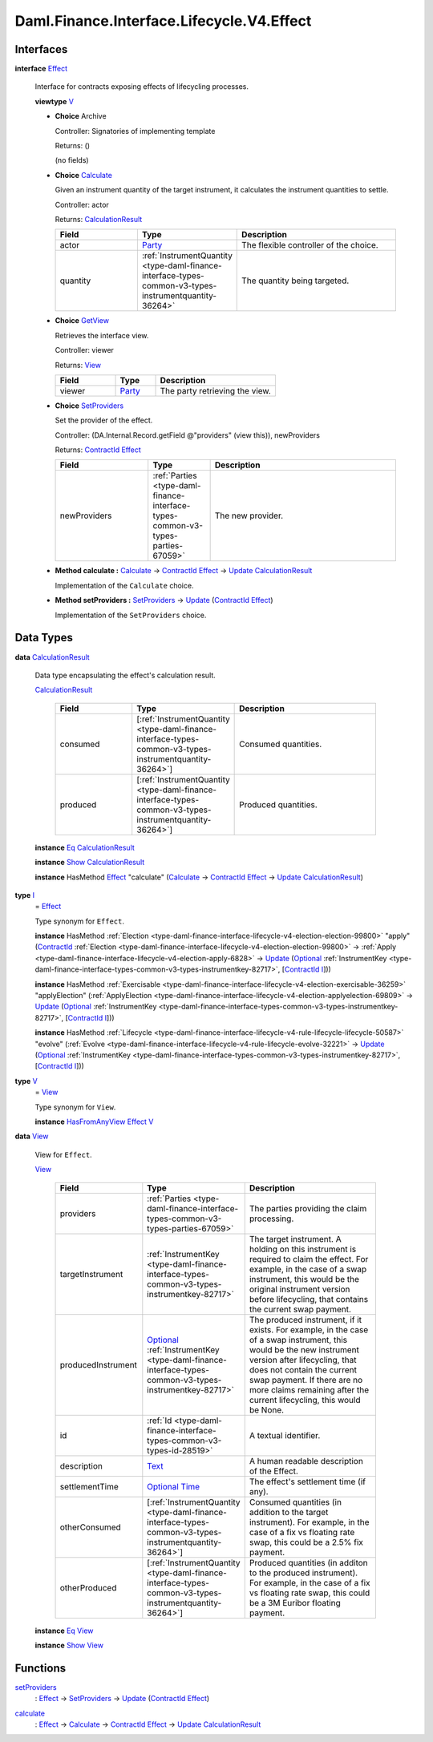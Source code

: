 .. Copyright (c) 2024 Digital Asset (Switzerland) GmbH and/or its affiliates. All rights reserved.
.. SPDX-License-Identifier: Apache-2.0

.. _module-daml-finance-interface-lifecycle-v4-effect-48507:

Daml.Finance.Interface.Lifecycle.V4.Effect
==========================================

Interfaces
----------

.. _type-daml-finance-interface-lifecycle-v4-effect-effect-33904:

**interface** `Effect <type-daml-finance-interface-lifecycle-v4-effect-effect-33904_>`_

  Interface for contracts exposing effects of lifecycling processes\.

  **viewtype** `V <type-daml-finance-interface-lifecycle-v4-effect-v-50682_>`_

  + **Choice** Archive

    Controller\: Signatories of implementing template

    Returns\: ()

    (no fields)

  + .. _type-daml-finance-interface-lifecycle-v4-effect-calculate-57344:

    **Choice** `Calculate <type-daml-finance-interface-lifecycle-v4-effect-calculate-57344_>`_

    Given an instrument quantity of the target instrument, it calculates the instrument
    quantities to settle\.

    Controller\: actor

    Returns\: `CalculationResult <type-daml-finance-interface-lifecycle-v4-effect-calculationresult-17392_>`_

    .. list-table::
       :widths: 15 10 30
       :header-rows: 1

       * - Field
         - Type
         - Description
       * - actor
         - `Party <https://docs.daml.com/daml/stdlib/Prelude.html#type-da-internal-lf-party-57932>`_
         - The flexible controller of the choice\.
       * - quantity
         - :ref:`InstrumentQuantity <type-daml-finance-interface-types-common-v3-types-instrumentquantity-36264>`
         - The quantity being targeted\.

  + .. _type-daml-finance-interface-lifecycle-v4-effect-getview-90853:

    **Choice** `GetView <type-daml-finance-interface-lifecycle-v4-effect-getview-90853_>`_

    Retrieves the interface view\.

    Controller\: viewer

    Returns\: `View <type-daml-finance-interface-lifecycle-v4-effect-view-53622_>`_

    .. list-table::
       :widths: 15 10 30
       :header-rows: 1

       * - Field
         - Type
         - Description
       * - viewer
         - `Party <https://docs.daml.com/daml/stdlib/Prelude.html#type-da-internal-lf-party-57932>`_
         - The party retrieving the view\.

  + .. _type-daml-finance-interface-lifecycle-v4-effect-setproviders-39879:

    **Choice** `SetProviders <type-daml-finance-interface-lifecycle-v4-effect-setproviders-39879_>`_

    Set the provider of the effect\.

    Controller\: (DA\.Internal\.Record\.getField @\"providers\" (view this)), newProviders

    Returns\: `ContractId <https://docs.daml.com/daml/stdlib/Prelude.html#type-da-internal-lf-contractid-95282>`_ `Effect <type-daml-finance-interface-lifecycle-v4-effect-effect-33904_>`_

    .. list-table::
       :widths: 15 10 30
       :header-rows: 1

       * - Field
         - Type
         - Description
       * - newProviders
         - :ref:`Parties <type-daml-finance-interface-types-common-v3-types-parties-67059>`
         - The new provider\.

  + **Method calculate \:** `Calculate <type-daml-finance-interface-lifecycle-v4-effect-calculate-57344_>`_ \-\> `ContractId <https://docs.daml.com/daml/stdlib/Prelude.html#type-da-internal-lf-contractid-95282>`_ `Effect <type-daml-finance-interface-lifecycle-v4-effect-effect-33904_>`_ \-\> `Update <https://docs.daml.com/daml/stdlib/Prelude.html#type-da-internal-lf-update-68072>`_ `CalculationResult <type-daml-finance-interface-lifecycle-v4-effect-calculationresult-17392_>`_

    Implementation of the ``Calculate`` choice\.

  + **Method setProviders \:** `SetProviders <type-daml-finance-interface-lifecycle-v4-effect-setproviders-39879_>`_ \-\> `Update <https://docs.daml.com/daml/stdlib/Prelude.html#type-da-internal-lf-update-68072>`_ (`ContractId <https://docs.daml.com/daml/stdlib/Prelude.html#type-da-internal-lf-contractid-95282>`_ `Effect <type-daml-finance-interface-lifecycle-v4-effect-effect-33904_>`_)

    Implementation of the ``SetProviders`` choice\.

Data Types
----------

.. _type-daml-finance-interface-lifecycle-v4-effect-calculationresult-17392:

**data** `CalculationResult <type-daml-finance-interface-lifecycle-v4-effect-calculationresult-17392_>`_

  Data type encapsulating the effect's calculation result\.

  .. _constr-daml-finance-interface-lifecycle-v4-effect-calculationresult-42457:

  `CalculationResult <constr-daml-finance-interface-lifecycle-v4-effect-calculationresult-42457_>`_

    .. list-table::
       :widths: 15 10 30
       :header-rows: 1

       * - Field
         - Type
         - Description
       * - consumed
         - \[:ref:`InstrumentQuantity <type-daml-finance-interface-types-common-v3-types-instrumentquantity-36264>`\]
         - Consumed quantities\.
       * - produced
         - \[:ref:`InstrumentQuantity <type-daml-finance-interface-types-common-v3-types-instrumentquantity-36264>`\]
         - Produced quantities\.

  **instance** `Eq <https://docs.daml.com/daml/stdlib/Prelude.html#class-ghc-classes-eq-22713>`_ `CalculationResult <type-daml-finance-interface-lifecycle-v4-effect-calculationresult-17392_>`_

  **instance** `Show <https://docs.daml.com/daml/stdlib/Prelude.html#class-ghc-show-show-65360>`_ `CalculationResult <type-daml-finance-interface-lifecycle-v4-effect-calculationresult-17392_>`_

  **instance** HasMethod `Effect <type-daml-finance-interface-lifecycle-v4-effect-effect-33904_>`_ \"calculate\" (`Calculate <type-daml-finance-interface-lifecycle-v4-effect-calculate-57344_>`_ \-\> `ContractId <https://docs.daml.com/daml/stdlib/Prelude.html#type-da-internal-lf-contractid-95282>`_ `Effect <type-daml-finance-interface-lifecycle-v4-effect-effect-33904_>`_ \-\> `Update <https://docs.daml.com/daml/stdlib/Prelude.html#type-da-internal-lf-update-68072>`_ `CalculationResult <type-daml-finance-interface-lifecycle-v4-effect-calculationresult-17392_>`_)

.. _type-daml-finance-interface-lifecycle-v4-effect-i-48349:

**type** `I <type-daml-finance-interface-lifecycle-v4-effect-i-48349_>`_
  \= `Effect <type-daml-finance-interface-lifecycle-v4-effect-effect-33904_>`_

  Type synonym for ``Effect``\.

  **instance** HasMethod :ref:`Election <type-daml-finance-interface-lifecycle-v4-election-election-99800>` \"apply\" (`ContractId <https://docs.daml.com/daml/stdlib/Prelude.html#type-da-internal-lf-contractid-95282>`_ :ref:`Election <type-daml-finance-interface-lifecycle-v4-election-election-99800>` \-\> :ref:`Apply <type-daml-finance-interface-lifecycle-v4-election-apply-6828>` \-\> `Update <https://docs.daml.com/daml/stdlib/Prelude.html#type-da-internal-lf-update-68072>`_ (`Optional <https://docs.daml.com/daml/stdlib/Prelude.html#type-da-internal-prelude-optional-37153>`_ :ref:`InstrumentKey <type-daml-finance-interface-types-common-v3-types-instrumentkey-82717>`, \[`ContractId <https://docs.daml.com/daml/stdlib/Prelude.html#type-da-internal-lf-contractid-95282>`_ `I <type-daml-finance-interface-lifecycle-v4-effect-i-48349_>`_\]))

  **instance** HasMethod :ref:`Exercisable <type-daml-finance-interface-lifecycle-v4-election-exercisable-36259>` \"applyElection\" (:ref:`ApplyElection <type-daml-finance-interface-lifecycle-v4-election-applyelection-69809>` \-\> `Update <https://docs.daml.com/daml/stdlib/Prelude.html#type-da-internal-lf-update-68072>`_ (`Optional <https://docs.daml.com/daml/stdlib/Prelude.html#type-da-internal-prelude-optional-37153>`_ :ref:`InstrumentKey <type-daml-finance-interface-types-common-v3-types-instrumentkey-82717>`, \[`ContractId <https://docs.daml.com/daml/stdlib/Prelude.html#type-da-internal-lf-contractid-95282>`_ `I <type-daml-finance-interface-lifecycle-v4-effect-i-48349_>`_\]))

  **instance** HasMethod :ref:`Lifecycle <type-daml-finance-interface-lifecycle-v4-rule-lifecycle-lifecycle-50587>` \"evolve\" (:ref:`Evolve <type-daml-finance-interface-lifecycle-v4-rule-lifecycle-evolve-32221>` \-\> `Update <https://docs.daml.com/daml/stdlib/Prelude.html#type-da-internal-lf-update-68072>`_ (`Optional <https://docs.daml.com/daml/stdlib/Prelude.html#type-da-internal-prelude-optional-37153>`_ :ref:`InstrumentKey <type-daml-finance-interface-types-common-v3-types-instrumentkey-82717>`, \[`ContractId <https://docs.daml.com/daml/stdlib/Prelude.html#type-da-internal-lf-contractid-95282>`_ `I <type-daml-finance-interface-lifecycle-v4-effect-i-48349_>`_\]))

.. _type-daml-finance-interface-lifecycle-v4-effect-v-50682:

**type** `V <type-daml-finance-interface-lifecycle-v4-effect-v-50682_>`_
  \= `View <type-daml-finance-interface-lifecycle-v4-effect-view-53622_>`_

  Type synonym for ``View``\.

  **instance** `HasFromAnyView <https://docs.daml.com/daml/stdlib/DA-Internal-Interface-AnyView.html#class-da-internal-interface-anyview-hasfromanyview-30108>`_ `Effect <type-daml-finance-interface-lifecycle-v4-effect-effect-33904_>`_ `V <type-daml-finance-interface-lifecycle-v4-effect-v-50682_>`_

.. _type-daml-finance-interface-lifecycle-v4-effect-view-53622:

**data** `View <type-daml-finance-interface-lifecycle-v4-effect-view-53622_>`_

  View for ``Effect``\.

  .. _constr-daml-finance-interface-lifecycle-v4-effect-view-76089:

  `View <constr-daml-finance-interface-lifecycle-v4-effect-view-76089_>`_

    .. list-table::
       :widths: 15 10 30
       :header-rows: 1

       * - Field
         - Type
         - Description
       * - providers
         - :ref:`Parties <type-daml-finance-interface-types-common-v3-types-parties-67059>`
         - The parties providing the claim processing\.
       * - targetInstrument
         - :ref:`InstrumentKey <type-daml-finance-interface-types-common-v3-types-instrumentkey-82717>`
         - The target instrument\. A holding on this instrument is required to claim the effect\. For example, in the case of a swap instrument, this would be the original instrument version before lifecycling, that contains the current swap payment\.
       * - producedInstrument
         - `Optional <https://docs.daml.com/daml/stdlib/Prelude.html#type-da-internal-prelude-optional-37153>`_ :ref:`InstrumentKey <type-daml-finance-interface-types-common-v3-types-instrumentkey-82717>`
         - The produced instrument, if it exists\. For example, in the case of a swap instrument, this would be the new instrument version after lifecycling, that does not contain the current swap payment\. If there are no more claims remaining after the current lifecycling, this would be None\.
       * - id
         - :ref:`Id <type-daml-finance-interface-types-common-v3-types-id-28519>`
         - A textual identifier\.
       * - description
         - `Text <https://docs.daml.com/daml/stdlib/Prelude.html#type-ghc-types-text-51952>`_
         - A human readable description of the Effect\.
       * - settlementTime
         - `Optional <https://docs.daml.com/daml/stdlib/Prelude.html#type-da-internal-prelude-optional-37153>`_ `Time <https://docs.daml.com/daml/stdlib/Prelude.html#type-da-internal-lf-time-63886>`_
         - The effect's settlement time (if any)\.
       * - otherConsumed
         - \[:ref:`InstrumentQuantity <type-daml-finance-interface-types-common-v3-types-instrumentquantity-36264>`\]
         - Consumed quantities (in addition to the target instrument)\. For example, in the case of a fix vs floating rate swap, this could be a 2\.5% fix payment\.
       * - otherProduced
         - \[:ref:`InstrumentQuantity <type-daml-finance-interface-types-common-v3-types-instrumentquantity-36264>`\]
         - Produced quantities (in additon to the produced instrument)\. For example, in the case of a fix vs floating rate swap, this could be a 3M Euribor floating payment\.

  **instance** `Eq <https://docs.daml.com/daml/stdlib/Prelude.html#class-ghc-classes-eq-22713>`_ `View <type-daml-finance-interface-lifecycle-v4-effect-view-53622_>`_

  **instance** `Show <https://docs.daml.com/daml/stdlib/Prelude.html#class-ghc-show-show-65360>`_ `View <type-daml-finance-interface-lifecycle-v4-effect-view-53622_>`_

Functions
---------

.. _function-daml-finance-interface-lifecycle-v4-effect-setproviders-76675:

`setProviders <function-daml-finance-interface-lifecycle-v4-effect-setproviders-76675_>`_
  \: `Effect <type-daml-finance-interface-lifecycle-v4-effect-effect-33904_>`_ \-\> `SetProviders <type-daml-finance-interface-lifecycle-v4-effect-setproviders-39879_>`_ \-\> `Update <https://docs.daml.com/daml/stdlib/Prelude.html#type-da-internal-lf-update-68072>`_ (`ContractId <https://docs.daml.com/daml/stdlib/Prelude.html#type-da-internal-lf-contractid-95282>`_ `Effect <type-daml-finance-interface-lifecycle-v4-effect-effect-33904_>`_)

.. _function-daml-finance-interface-lifecycle-v4-effect-calculate-88708:

`calculate <function-daml-finance-interface-lifecycle-v4-effect-calculate-88708_>`_
  \: `Effect <type-daml-finance-interface-lifecycle-v4-effect-effect-33904_>`_ \-\> `Calculate <type-daml-finance-interface-lifecycle-v4-effect-calculate-57344_>`_ \-\> `ContractId <https://docs.daml.com/daml/stdlib/Prelude.html#type-da-internal-lf-contractid-95282>`_ `Effect <type-daml-finance-interface-lifecycle-v4-effect-effect-33904_>`_ \-\> `Update <https://docs.daml.com/daml/stdlib/Prelude.html#type-da-internal-lf-update-68072>`_ `CalculationResult <type-daml-finance-interface-lifecycle-v4-effect-calculationresult-17392_>`_
